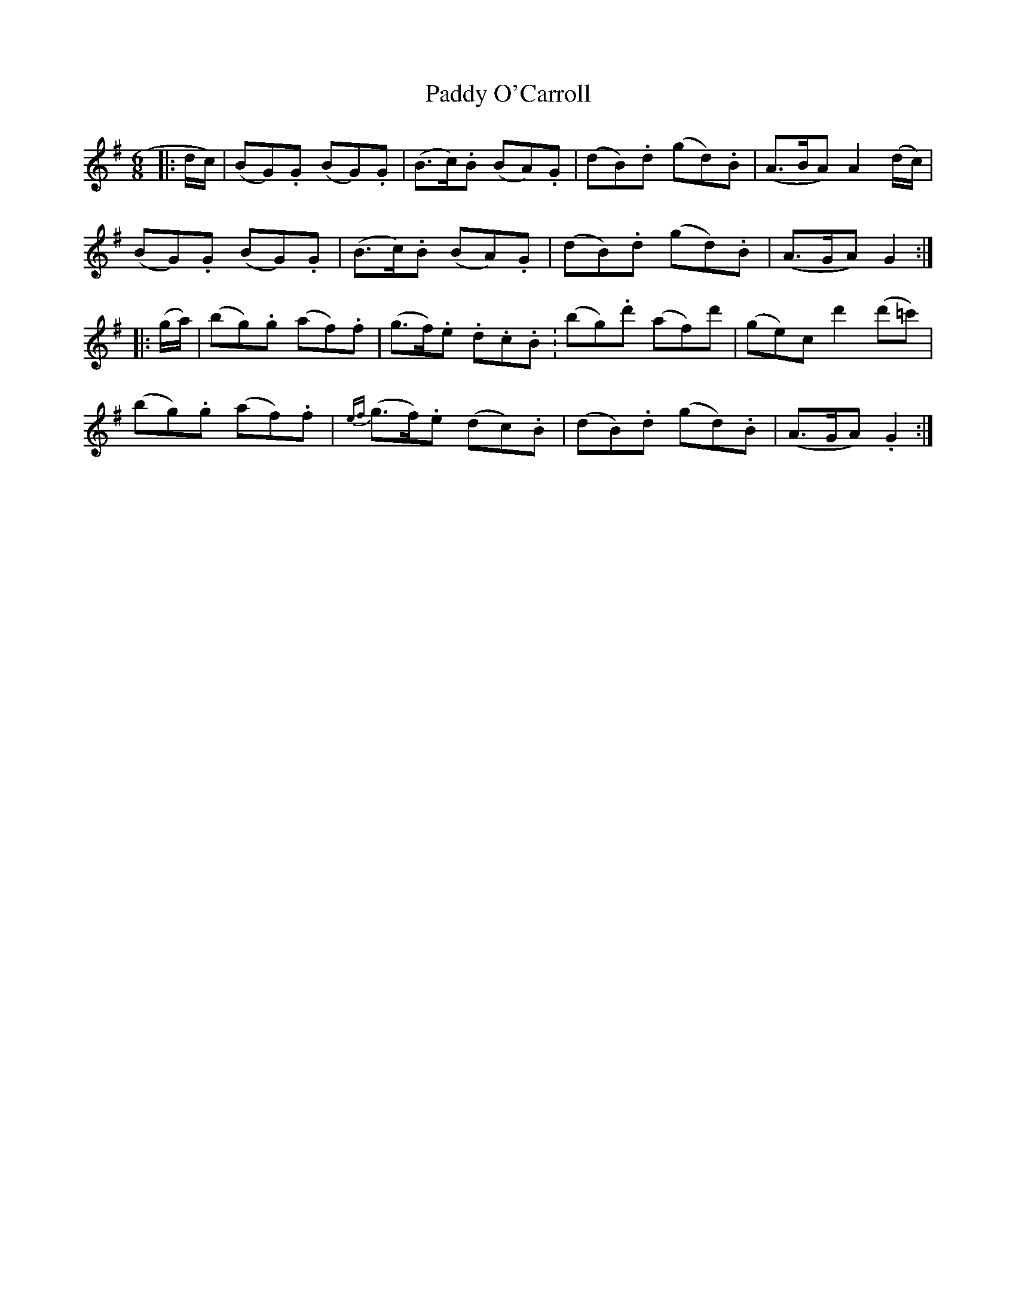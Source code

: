 X: 31359
T: Paddy O'Carroll
R: jig
M: 6/8
K: Gmajor
|:d/c/)|(BG).G (BG).G|(B>c).B (BA).G|(dB).d (gd).B|(A>BA) A2 (d/c/)|
(BG).G (BG).G|(B>c).B (BA).G|(dB).d (gd).B|(A>GA) G2:|
|:(g/a/)|(bg).g (af).f|(g>f).e .d.c.B.|(bg).d' (af)d'|(ge)^.c d'2 (d'=c')|
(bg).g (af).f|{ef}(g>f).e (dc).B|(dB).d (gd).B|(A>GA) .G2:|

